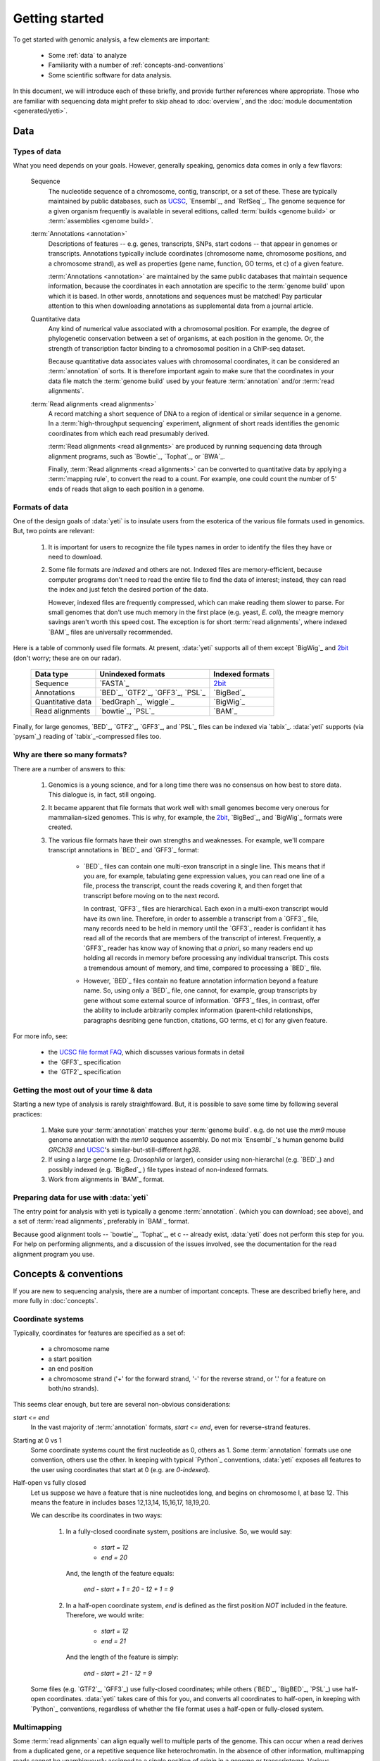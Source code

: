 Getting started
===============

To get started with genomic analysis, a few elements are important:

  - Some :ref:`data` to analyze
  
  - Familiarity with a number of :ref:`concepts-and-conventions`
  
  - Some scientific software for data analysis.
  

In this document, we will introduce each of these briefly, and provide further
references where appropriate. Those who are familiar with sequencing data might prefer
to skip ahead to :doc:`overview`, and the :doc:`module documentation <generated/yeti>`.


.. _data:
 
Data
----

Types of data
.............

What you need depends on your goals. However, generally speaking, genomics data
comes in only a few flavors:

    Sequence
        The nucleotide sequence of a chromosome, contig, transcript,
        or a set of these. These are typically maintained by public databases,
        such as `UCSC <UCSC genome browser>`_, `Ensembl`_, and `RefSeq`_. The
        genome sequence for a given organism frequently is available in several
        editions, called :term:`builds <genome build>` or :term:`assemblies <genome build>`.
    
    :term:`Annotations <annotation>`
        Descriptions of features -- e.g. genes, transcripts, SNPs, start codons
        -- that appear in genomes or transcripts. Annotations typically include
        coordinates (chromosome name, chromosome positions, and a chromosome
        strand), as well as properties (gene name, function, GO terms, et c) of
        a given feature.
        
        :term:`Annotations <annotation>` are maintained by the same public
        databases that maintain sequence information, because the coordinates
        in each annotation are specific to the :term:`genome build` upon which
        it is based. In other words, annotations and sequences must be matched!
        Pay particular attention to this when downloading annotations as 
        supplemental data from a journal article.
        
    Quantitative data
        Any kind of numerical value associated with a chromosomal
        position. For example, the degree of phylogenetic conservation between a 
        set of organisms, at each position in the genome. Or, the strength of 
        transcription factor binding to a chromosomal position in a ChIP-seq dataset.
        
        Because quantitative data associates values with chromosomal coordinates,
        it can be considered an :term:`annotation` of sorts. It is therefore
        important again to make sure that the coordinates in your data file
        match the :term:`genome build` used by your feature :term:`annotation`
        and/or :term:`read alignments`.
        
    :term:`Read alignments <read alignments>`
        A record matching a short sequence of DNA to a region of identical or similar
        sequence in a genome. In a :term:`high-throughput sequencing` experiment,
        alignment of short reads identifies the genomic coordinates from which
        each read presumably derived.
        
        :term:`Read alignments <read alignments>` are produced by running
        sequencing data through alignment programs,
        such as `Bowtie`_, `Tophat`_, or `BWA`_. 
        
        Finally, :term:`Read alignments <read alignments>`
        can be converted to quantitative data by applying a :term:`mapping rule`,
        to convert the read to a count. For example, one could count the number
        of 5' ends of reads that align to each position in a genome.


Formats of data
...............
One of the design goals of :data:`yeti` is to insulate users from the esoterica
of the various file formats used in genomics. But, two points are relevant:

  #. It is important for users to recognize the file types names in order to 
     identify the files they have or need to download.
     
  #. Some file formats are *indexed* and others are not. Indexed files are
     memory-efficient, because computer programs don't need to read the entire
     file to find the data of interest; instead, they can read the index and
     just fetch the desired portion of the data.
     
     However, indexed files are frequently compressed, which can make reading them 
     slower to parse. For small genomes that don't use much memory in the first
     place (e.g. yeast, *E. coli*), the meagre memory savings aren't worth this
     speed cost. The exception is for short :term:`read alignments`, where indexed
     `BAM`_ files are universally recommended. 

Here is a table of commonly used file formats. At present, :data:`yeti` supports
all of them except `BigWig`_ and `2bit`_ (don't worry; these are on our radar).

    =====================   ===================================   ===================
    **Data type**           **Unindexed formats**                 **Indexed formats**
    ---------------------   -----------------------------------   -------------------
    Sequence                `FASTA`_                              `2bit <twobit>`_
    
    Annotations             `BED`_, `GTF2`_, `GFF3`_, `PSL`_      `BigBed`_ 
    
    Quantitative data       `bedGraph`_, `wiggle`_                `BigWig`_
    
    Read alignments         `bowtie`_, `PSL`_                     `BAM`_ 
    =====================   ===================================   ===================
 
 
Finally, for large genomes, `BED`_, `GTF2`_, `GFF3`_, and `PSL`_ files can be
indexed via `tabix`_. :data:`yeti` supports (via `pysam`_) reading of
`tabix`_-compressed files too.


Why are there so many formats?
..............................

There are a number of answers to this:

 #. Genomics is a young science, and for a long time there was no consensus
    on how best to store data. This dialogue is, in fact, still ongoing.
     
 #. It became apparent that file formats that work well with small genomes
    become very onerous for mammalian-sized genomes. This is why, for example,
    the `2bit <twobit>`_, `BigBed`_, and `BigWig`_ formats were created. 

 #. The various file formats have their own strengths and weaknesses. For example,
    we'll compare transcript annotations in `BED`_ and `GFF3`_ format:
     
      - `BED`_ files can contain one multi-exon transcript in a single line.
        This means that if you are, for example, tabulating gene expression 
        values, you can read one line of a file, process the transcript, 
        count the reads covering it, and then forget that transcript before
        moving on to the next record.
      
        In contrast, `GFF3`_ files are hierarchical. Each exon in a multi-exon
        transcript would have its own line. Therefore, in order to
        assemble a transcript from a `GFF3`_ file, many records need to be
        held in memory until the `GFF3`_ reader is confidant it has read all of
        the records that are members of the transcript of interest. Frequently,
        a `GFF3`_ reader has know way of knowing that *a priori*, so many readers
        end up holding all records in memory before processing any individual
        transcript. This costs a tremendous amount of memory, and time, compared
        to processing a `BED`_ file.

      - However, `BED`_ files contain no feature annotation information beyond
        a feature name. So, using only a `BED`_ file, one cannot, for example,
        group transcripts by gene without some external source of information.
        `GFF3`_ files, in contrast, offer the ability to include arbitrarily
        complex information (parent-child relationships, paragraphs desribing
        gene function, citations, GO terms, et c) for any given feature.

For more info, see:

  - the `UCSC file format FAQ <http:/genome.ucsc.edu/FAQ/FAQformat.html>`_,
    which discusses various formats in detail
    
  - the `GFF3`_ specification
  
  - the `GTF2`_ specification
  


Getting the most out of your time & data
........................................

Starting a new type of analysis is rarely straightfoward. But, it is possible 
to save some time by following several practices:

 #. Make sure your :term:`annotation` matches your :term:`genome build`. e.g.
    do not use the *mm9* mouse genome annotation with the *mm10* sequence
    assembly. Do not mix `Ensembl`_'s human genome build *GRCh38* and
    `UCSC`_'s similar-but-still-different *hg38*.

 #. If using a large genome (e.g. *Drosophila* or larger), consider using
    non-hierarchal (e.g. `BED`_) and possibly indexed (e.g. `BigBed`_ ) file
    types instead of non-indexed formats.

 #. Work from alignments in `BAM`_ format.


Preparing data for use with :data:`yeti`
........................................

The entry point for analysis with yeti is typically a genome :term:`annotation`.
(which you can download; see above), and a set of :term:`read alignments`,
preferably in `BAM`_ format.

Because good alignment tools -- `bowtie`_, `Tophat`_, et c -- already exist,
:data:`yeti` does not perform this step for you. For help on performing alignments,
and a discussion of the issues involved, see the documentation for the read
alignment program you use.


  
.. _concepts-and-conventions:

Concepts & conventions
----------------------

If you are new to sequencing analysis, there are a number of important concepts.
These are described briefly here, and more fully in :doc:`concepts`.

Coordinate systems
..................
Typically, coordinates for features are specified as a set of:
  
  - a chromosome name
  - a start position
  - an end position
  - a chromosome strand ('+' for the forward strand, '-' for the reverse
    strand, or '.' for a feature on both/no strands).

This seems clear enough, but tere are several non-obvious considerations:

`start <= end`
    In the vast majority of :term:`annotation` formats, `start <= end`,
    even for reverse-strand features.

Starting at 0 vs 1
    Some coordinate systems count the first nucleotide as 0, others as 1.
    Some :term:`annotation` formats use one convention, others use the other.
    In keeping with typical `Python`_ conventions, :data:`yeti` exposes all
    features to the user using coordinates that start at 0 (e.g. are *0-indexed*).

Half-open vs fully closed
    Let us suppose we have a feature that is nine nucleotides long, and begins
    on chromosome I, at base 12. This means the feature in includes bases
    12,13,14, 15,16,17, 18,19,20. 
    
    We can describe its coordinates in two ways:
    
     #. In a fully-closed coordinate system, positions are inclusive. So,
        we would say:
          - `start = 12`
          - `end = 20`
        
        And, the length of the feature equals:
        
            `end - start + 1 = 20 - 12 + 1 = 9`
     
     #. In a half-open coordinate system, `end` is defined as the first position
        *NOT* included in the feature. Therefore, we would write:
        
          - `start = 12`
          - `end = 21`
        
        And the length of the feature is simply:
        
            `end - start = 21 - 12 = 9`

    Some files (e.g. `GTF2`_, `GFF3`_) use fully-closed coordinates; while others
    (`BED`_, `BigBED`_, `PSL`_) use half-open coordinates. :data:`yeti` takes
    care of this for you, and converts all coordinates to half-open, in keeping
    with `Python`_ conventions, regardless of whether the file format uses a
    half-open or fully-closed system.
    

Multimapping
............
Some :term:`read alignments` can align equally well to multiple parts
of the genome. This can occur when a read derives from a duplicated gene,
or a repetitive sequence like heterochromatin. In the absence of other
information, multimapping reads cannot be unambiguously assigned to
a single position of origin in a genome or transcriptome. Various
approaches have been developed to handle this, such as:

  - ignoring multimappers altogether, along with the genomic positions
    that give rise to them
 
  - randomly assigning multimappers to all possible places from which
    they could arise
   
  - using uniquely mapping reads from duplicate genes to determine
    the proportions of multimapping reads that should be assigned
    to each duplicate
   
:data:`yeti` is compatible with any of these approaches, but provides
tools specifically for determining which regions of the genome cannot
give rise to uniquely mapping reads (see the |crossmap|) script, and
masking these out of subsequent analyses
(see, for example :meth:`~yeti.genomics.roitools.SegmentChain.add_masks`). 
          



Next
----

 .. toctree::

    installation
    concepts
    